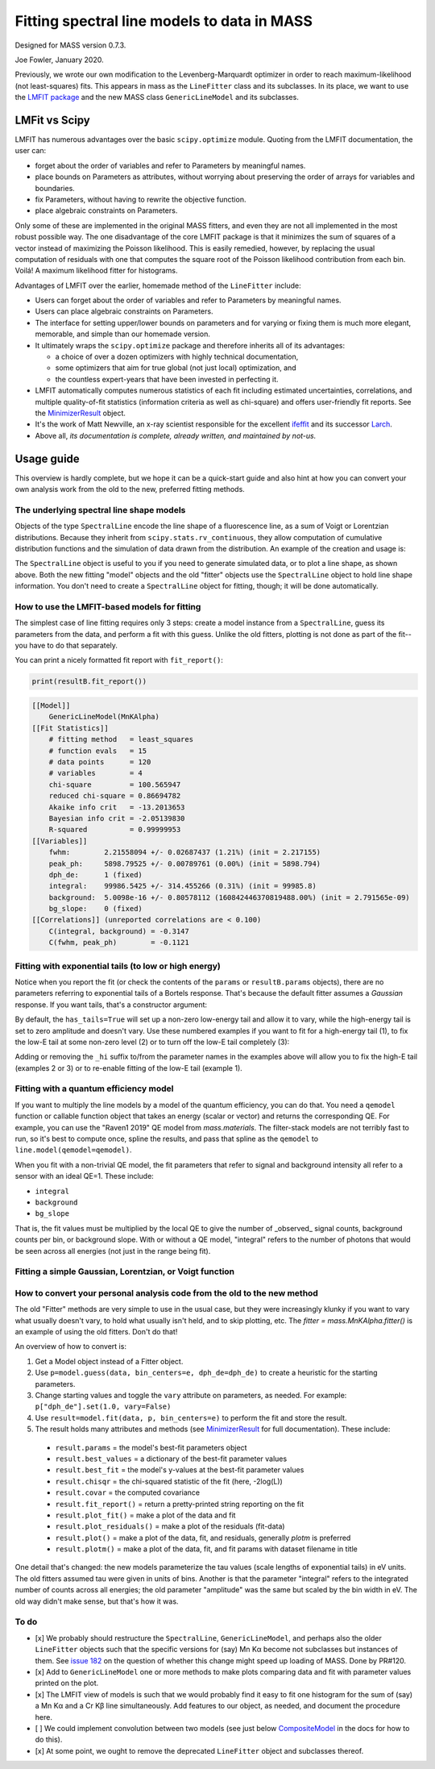 Fitting spectral line models to data in MASS
============================================

Designed for MASS version 0.7.3.

Joe Fowler, January 2020.

Previously, we wrote our own modification to the Levenberg-Marquardt optimizer in order to reach maximum-likelihood (not least-squares) fits. This appears in mass as the ``LineFitter`` class and its subclasses. In its place, we want to use the `LMFIT package <https://lmfit.github.io/lmfit-py/>`_ and the new MASS class ``GenericLineModel`` and its subclasses.

LMFit vs Scipy
--------------

LMFIT has numerous advantages over the basic ``scipy.optimize`` module. Quoting from the LMFIT documentation, the user can:

* forget about the order of variables and refer to Parameters by meaningful names.
* place bounds on Parameters as attributes, without worrying about preserving the order of arrays for variables and boundaries.
* fix Parameters, without having to rewrite the objective function.
* place algebraic constraints on Parameters.

Only some of these are implemented in the original MASS fitters, and even they are not all implemented in the most robust possible way. The one disadvantage of the core LMFIT package is that it minimizes the sum of squares of a vector instead of maximizing the Poisson likelihood. This is easily remedied, however, by replacing the usual computation of residuals with one that computes the square root of the Poisson likelihood contribution from each bin. Voilá! A maximum likelihood fitter for histograms.

Advantages of LMFIT over the earlier, homemade method of the ``LineFitter`` include:

* Users can forget about the order of variables and refer to Parameters by meaningful names.
* Users can place algebraic constraints on Parameters.
* The interface for setting upper/lower bounds on parameters and for varying or fixing them is much more elegant, memorable, and simple than our homemade version.
* It ultimately wraps the ``scipy.optimize`` package and therefore inherits all of its advantages:

  * a choice of over a dozen optimizers with highly technical documentation,
  * some optimizers that aim for true global (not just local) optimization, and
  * the countless expert-years that have been invested in perfecting it.
* LMFIT automatically computes numerous statistics of each fit including estimated uncertainties, correlations, and multiple quality-of-fit statistics (information criteria as well as chi-square) and offers user-friendly fit reports. See the `MinimizerResult <https://lmfit.github.io/lmfit-py/fitting.html#minimizerresult-the-optimization-result>`_ object.
* It's the work of Matt Newville, an x-ray scientist responsible for the excellent `ifeffit <http://cars9.uchicago.edu/ifeffit/>`_ and its successor `Larch <https://xraypy.github.io/xraylarch/>`_.
* Above all, *its documentation is complete, already written, and maintained by not-us.*

Usage guide
-----------

This overview is hardly complete, but we hope it can be a quick-start guide and also hint at how you can convert your own analysis work from the old to the new, preferred fitting methods.

The underlying spectral line shape models
^^^^^^^^^^^^^^^^^^^^^^^^^^^^^^^^^^^^^^^^^

Objects of the type ``SpectralLine`` encode the line shape of a fluorescence line, as a sum of Voigt or Lorentzian distributions. Because they inherit from ``scipy.stats.rv_continuous``, they allow computation of cumulative distribution functions and the simulation of data drawn from the distribution. An example of the creation and usage is:

.. testsetup::

  import mass
  import numpy as np
  import pylab as plt
  import mass.materials

.. testcode::

  # In general, known lines are accessed by:
  line = mass.spectra["MnKAlpha"]

  # But the following is a shortcut for many lines:
  line = mass.MnKAlpha

  rng = np.random.default_rng(1066)
  N = 100000
  energies = line.rvs(size=N, instrument_gaussian_fwhm=2.2, rng=rng)  # draw from the distribution
  plt.clf()
  sim, bin_edges, _ = plt.hist(energies, 120, [5865, 5925], histtype="step");
  binsize = bin_edges[1] - bin_edges[0]
  e = bin_edges[:-1] + 0.5*binsize
  plt.plot(e, line(e, instrument_gaussian_fwhm=2.2)*N*binsize, "k")
  plt.xlabel("Energy (eV)")
  plt.title("Mn K$\\alpha$ random deviates and theory curve")

.. testcode::
  :hide:

  plt.savefig("img/distribution_plus_theory.png"); plt.close()

.. image:: img/distribution_plus_theory.png
  :width: 40%


The ``SpectralLine`` object is useful to you if you need to generate simulated data, or to plot a line shape, as shown above. Both the new fitting "model" objects and the old "fitter" objects use the ``SpectralLine`` object to hold line shape information. You don't need to create a ``SpectralLine`` object for fitting, though; it will be done automatically.


How to use the LMFIT-based models for fitting
^^^^^^^^^^^^^^^^^^^^^^^^^^^^^^^^^^^^^^^^^^^^^

The simplest case of line fitting requires only 3 steps: create a model instance from a ``SpectralLine``, guess its parameters from the data, and perform a fit with this guess. Unlike the old fitters, plotting is not done as part of the fit--you have to do that separately.

.. testcode::

  model = line.model()
  params = model.guess(sim, bin_centers=e, dph_de=1)
  resultA = model.fit(sim, params, bin_centers=e)

  # Fit again but with dPH/dE held at 1.
  # dPH/dE will be a free parameter for the fit by default, largely due to the history of MnKAlpha fits being so critical during development.
  # This will not work for nearly monochromatic lines, however, as the resolution (fwhm) and scale (dph_de) are exactly degenerate.
  # In practice, most fits are done with dph_de fixed.
  params = resultA.params.copy()
  resultB = model.fit(sim, params, bin_centers=e, dph_de=1)
  params["dph_de"].set(1.0, vary=False)

  # There are two plotting methods. The first is an LMfit built-in; the other ("mass-style") puts the
  # fit parameters on the plot.
  resultB.plot()
  resultB.plotm()

  # The best-fit params are found in resultB.params
  # and a dictionary of their values is resultB.best_values.
  # The parameters given as an argument to fit are unchanged.

.. testcode::
  :hide:

  plt.savefig("img/mnka_fit1m.png"); plt.close()
  plt.savefig("img/mnka_fit1.png"); plt.close()

.. image:: img/mnka_fit1.png
  :width: 40%

.. image:: img/mnka_fit1m.png
  :width: 40%

You can print a nicely formatted fit report with ``fit_report()``:

.. code-block:: python

  print(resultB.fit_report())

.. code-block:: none

  [[Model]]
      GenericLineModel(MnKAlpha)
  [[Fit Statistics]]
      # fitting method   = least_squares
      # function evals   = 15
      # data points      = 120
      # variables        = 4
      chi-square         = 100.565947
      reduced chi-square = 0.86694782
      Akaike info crit   = -13.2013653
      Bayesian info crit = -2.05139830
      R-squared          = 0.99999953
  [[Variables]]
      fwhm:        2.21558094 +/- 0.02687437 (1.21%) (init = 2.217155)
      peak_ph:     5898.79525 +/- 0.00789761 (0.00%) (init = 5898.794)
      dph_de:      1 (fixed)
      integral:    99986.5425 +/- 314.455266 (0.31%) (init = 99985.8)
      background:  5.0098e-16 +/- 0.80578112 (160842446370819488.00%) (init = 2.791565e-09)
      bg_slope:    0 (fixed)
  [[Correlations]] (unreported correlations are < 0.100)
      C(integral, background) = -0.3147
      C(fwhm, peak_ph)        = -0.1121


Fitting with exponential tails (to low or high energy)
^^^^^^^^^^^^^^^^^^^^^^^^^^^^^^^^^^^^^^^^^^^^^^^^^^^^^^

Notice when you report the fit (or check the contents of the ``params`` or ``resultB.params`` objects), there are no parameters referring to exponential tails of a Bortels response. That's because the default fitter assumes a *Gaussian* response. If you want tails, that's a constructor argument:

.. testcode::

  model = line.model(has_tails=True)
  params = model.guess(sim, bin_centers=e, dph_de=1)
  params["dph_de"].set(1.0, vary=False)
  resultC = model.fit(sim, params, bin_centers=e)
  resultC.plot()
  # print(resultC.fit_report())

.. testcode::
  :hide:

  plt.savefig("img/mnka_fit2.png"); plt.close()

.. image:: img/mnka_fit2.png
  :width: 40%


By default, the ``has_tails=True`` will set up a non-zero low-energy tail and allow it to vary, while the high-energy tail is set to zero amplitude and doesn't vary. Use these numbered examples if you want to fit for a high-energy tail (1), to fix the low-E tail at some non-zero level (2) or to turn off the low-E tail completely (3):

.. testcode::

  # 1. To let the high-E tail vary
  params["tail_frac_hi"].set(.1, vary=True)
  params["tail_tau_hi"].set(30, vary=True)

  # 2. To fix the low-E tail at a 10% level, tau=30 eV
  params["tail_frac"].set(.1, vary=False)
  params["tail_tau"].set(30, vary=False)

  # 3. To turn off low-E tail
  params["tail_frac"].set(0, vary=False)
  params["tail_tau"].set(vary=False)


Adding or removing the ``_hi`` suffix to/from the parameter names in the examples above will allow you to fix the high-E tail (examples 2 or 3) or to re-enable fitting of the low-E tail (example 1).

Fitting with a quantum efficiency model
^^^^^^^^^^^^^^^^^^^^^^^^^^^^^^^^^^^^^^^

If you want to multiply the line models by a model of the quantum efficiency, you can do that. You need a ``qemodel`` function or callable function object that takes an energy (scalar or vector) and returns the corresponding QE. For example, you can use the "Raven1 2019" QE model from `mass.materials`. The filter-stack models are not terribly fast to run, so it's best to compute once, spline the results, and pass that spline as the ``qemodel`` to ``line.model(qemodel=qemodel)``.

.. testcode::

  raven_filters = mass.materials.efficiency_models.filterstack_models["RAVEN1 2019"]
  eknots = np.linspace(100, 20000, 1991)
  qevalues = raven_filters(eknots)
  qemodel = mass.mathstat.interpolate.CubicSpline(eknots, qevalues)

  model = line.model(qemodel=qemodel)
  resultD = model.fit(sim, resultB.params, bin_centers=e)
  resultD.plotm()
  # print(resultD.fit_report())

  fit_counts = resultD.params["integral"].value
  localqe = qemodel(mass.STANDARD_FEATURES["MnKAlpha"])
  fit_observed = fit_counts*localqe
  fit_err = resultD.params["integral"].stderr
  count_err = fit_err*localqe
  print("Fit finds {:.0f}±{:.0f} counts before QE, or {:.0f}±{:.0f} observed. True value {:d}.".format(
      round(fit_counts, -1), round(fit_err, -1), round(fit_observed, -1), round(count_err, -1), N))

.. testoutput::
  :options: +NORMALIZE_WHITESPACE

  Fit finds 168810±530 counts before QE, or 100020±320 observed. True value 100000.

.. testcode::
  :hide:

  plt.savefig("img/mnka_fit3.png"); plt.close()

.. image:: img/mnka_fit3.png
  :width: 40%


When you fit with a non-trivial QE model, the fit parameters that refer to signal and background intensity all refer to a sensor with an ideal QE=1. These include:

* ``integral``
* ``background``
* ``bg_slope``

That is, the fit values must be multiplied by the local QE to give the number of _observed_ signal counts, background counts per bin, or background slope.
With or without a QE model, "integral" refers to the number of photons that would be seen across all energies (not just in the range being fit).

Fitting a simple Gaussian, Lorentzian, or Voigt function
^^^^^^^^^^^^^^^^^^^^^^^^^^^^^^^^^^^^^^^^^^^^^^^^^^^^^^^^

.. testcode::

  e_ctr = 1000.0
  Nsig = 10000
  Nbg = 1000

  sigma = 1.0
  x_gauss = rng.standard_normal(Nsig)*sigma + e_ctr
  hwhm = 1.0
  x_lorentz = rng.standard_cauchy(Nsig)*hwhm + e_ctr
  x_voigt = rng.standard_cauchy(Nsig)*hwhm + rng.standard_normal(Nsig)*sigma + e_ctr
  bg = rng.uniform(e_ctr-5, e_ctr+5, size=Nbg)

  # Gaussian fit
  c, b = np.histogram(np.hstack([x_gauss, bg]), 50, [e_ctr-5, e_ctr+5])
  bin_ctr = b[:-1] + (b[1]-b[0]) * 0.5
  line = mass.fluorescence_lines.SpectralLine.quick_monochromatic_line("testline", e_ctr, 0, 0)
  line.linetype = "Gaussian"
  model = line.model()
  params = model.guess(c, bin_centers=bin_ctr, dph_de=1)
  params["fwhm"].set(2.3548*sigma)
  params["background"].set(Nbg/len(c))
  resultG = model.fit(c, params, bin_centers=bin_ctr)
  resultG.plotm()
  # print(resultG.fit_report())

  # Lorentzian fit
  c, b = np.histogram(np.hstack([x_lorentz, bg]), 50, [e_ctr-5, e_ctr+5])
  bin_ctr = b[:-1] + (b[1]-b[0]) * 0.5
  line = mass.fluorescence_lines.SpectralLine.quick_monochromatic_line("testline", e_ctr, hwhm*2, 0)
  line.linetype = "Lorentzian"
  model = line.model()
  params = model.guess(c, bin_centers=bin_ctr, dph_de=1)
  params["fwhm"].set(2.3548*sigma)
  params["background"].set(Nbg/len(c))
  resultL = model.fit(c, params, bin_centers=bin_ctr)
  resultL.plotm()
  # print(resultL.fit_report())

  # Voigt fit
  c, b = np.histogram(np.hstack([x_voigt, bg]), 50, [e_ctr-5, e_ctr+5])
  bin_ctr = b[:-1] + (b[1]-b[0]) * 0.5
  line = mass.fluorescence_lines.SpectralLine.quick_monochromatic_line("testline", e_ctr, hwhm*2, sigma)
  line.linetype = "Voigt"
  model = line.model()
  params = model.guess(c, bin_centers=bin_ctr, dph_de=1)
  params["fwhm"].set(2.3548*sigma)
  params["background"].set(Nbg/len(c))
  resultV = model.fit(c, params, bin_centers=bin_ctr)
  resultV.plotm()
  # print(resultV.fit_report())

.. testcode::
  :hide:

  plt.savefig("img/mnka_fitV.png"); plt.close()
  plt.savefig("img/mnka_fitL.png"); plt.close()
  plt.savefig("img/mnka_fitG.png"); plt.close()

.. image:: img/mnka_fitG.png
  :width: 40%

.. image:: img/mnka_fitL.png
  :width: 40%

.. image:: img/mnka_fitV.png
  :width: 40%


How to convert your personal analysis code from the old to the new method
^^^^^^^^^^^^^^^^^^^^^^^^^^^^^^^^^^^^^^^^^^^^^^^^^^^^^^^^^^^^^^^^^^^^^^^^^

The old "Fitter" methods are very simple to use in the usual case, but they were increasingly klunky if you want to vary
what usually doesn't vary, to hold what usually isn't held, and to skip plotting, etc. The `fitter = mass.MnKAlpha.fitter()`
is an example of using the old fitters. Don't do that!

An overview of how to convert is:

#. Get a Model object instead of a Fitter object.
#. Use ``p=model.guess(data, bin_centers=e, dph_de=dph_de)`` to create a heuristic for the starting parameters.
#. Change starting values and toggle the ``vary`` attribute on parameters, as needed. For example: ``p["dph_de"].set(1.0, vary=False)``
#. Use ``result=model.fit(data, p, bin_centers=e)`` to perform the fit and store the result.
#. The result holds many attributes and methods (see `MinimizerResult <https://lmfit.github.io/lmfit-py/fitting.html#minimizerresult-the-optimization-result>`_ for full documentation). These include:

  * ``result.params`` = the model's best-fit parameters object
  * ``result.best_values`` = a dictionary of the best-fit parameter values
  * ``result.best_fit`` = the model's y-values at the best-fit parameter values
  * ``result.chisqr`` = the chi-squared statistic of the fit (here, -2log(L))
  * ``result.covar`` = the computed covariance
  * ``result.fit_report()`` = return a pretty-printed string reporting on the fit
  * ``result.plot_fit()`` = make a plot of the data and fit
  * ``result.plot_residuals()`` = make a plot of the residuals (fit-data)
  * ``result.plot()`` = make a plot of the data, fit, and residuals, generally `plotm` is preferred
  * ``result.plotm()`` = make a plot of the data, fit, and fit params with dataset filename in title


One detail that's changed: the new models parameterize the tau values (scale lengths of exponential tails) in eV units. The old fitters assumed tau were given in units of bins. Another is that the parameter "integral" refers to the integrated number of counts across all energies; the old parameter "amplitude" was the same but scaled by the bin width in eV. The old way didn't make sense, but that's how it was.

To do
^^^^^

* [x] We probably should restructure the ``SpectralLine``, ``GenericLineModel``, and perhaps also the older ``LineFitter`` objects such that the specific versions for (say) Mn Kα become not subclasses but instances of them. See `issue 182 <https://bitbucket.org/joe_fowler/mass/issues/182/does-creation-of-3-classes-per-spectral>`_ on the question of whether this change might speed up loading of MASS. Done by PR#120.
* [x] Add to ``GenericLineModel`` one or more methods to make plots comparing data and fit with parameter values printed on the plot.
* [x] The LMFIT view of models is such that we would probably find it easy to fit one histogram for the sum of (say) a Mn Kα and a Cr Kβ line simultaneously. Add features to our object, as needed, and document the procedure here.
* [ ] We could implement convolution between two models (see just below `CompositeModel <https://lmfit.github.io/lmfit-py/model.html#lmfit.model.CompositeModel>`_ in the docs for how to do this).
* [x] At some point, we ought to remove the deprecated ``LineFitter`` object and subclasses thereof.
